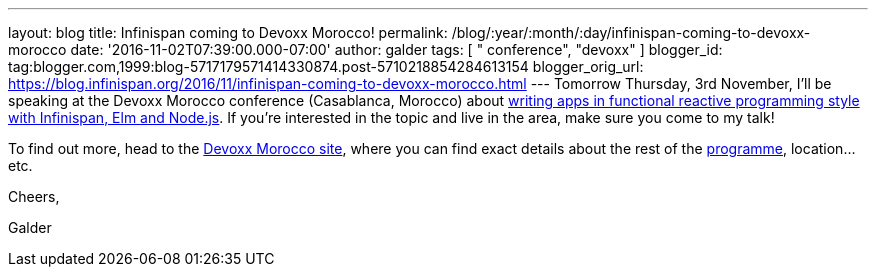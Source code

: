 ---
layout: blog
title: Infinispan coming to Devoxx Morocco!
permalink: /blog/:year/:month/:day/infinispan-coming-to-devoxx-morocco
date: '2016-11-02T07:39:00.000-07:00'
author: galder
tags: [ " conference", "devoxx" ]
blogger_id: tag:blogger.com,1999:blog-5717179571414330874.post-5710218854284613154
blogger_orig_url: https://blog.infinispan.org/2016/11/infinispan-coming-to-devoxx-morocco.html
---
Tomorrow Thursday, 3rd November, I'll be speaking at the Devoxx Morocco
conference (Casablanca, Morocco)
about https://cfp.devoxx.ma/2016/talk/OQC-3967/Learn_how_to_build_Functional_Reactive_Applications_with_Elm,_Node.js_and_Infinispan[writing
apps in functional reactive programming style with Infinispan, Elm and
Node.js]. If you're interested in the topic and live in the area, make
sure you come to my talk!



To find out more, head to the https://devoxx.ma/[Devoxx Morocco site],
where you can find exact details about the rest of
the https://cfp.devoxx.ma/2016/index.html[programme], location...etc.



Cheers,

Galder
